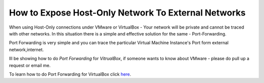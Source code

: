 How to Expose Host-Only Network To External Networks
==============

When using Host-Only connections under VMware or VirtualBox - Your network will be private and cannot be traced with other networks.
In this situation there is a simple and effective solution for the same - Port-Forwarding.

Port Forwarding is very simple and you can trace the particular Virtual Machine Instance's Port form external network,internet.

Ill be showing how to do `Port Forwarding` for `VitrualBox`, if someone wants to know about VMware - please do pull up a request or email me.

To learn how to do Port Forwarding for VirtualBox click `here <https://github.com/dguitarbite/OpenStack-Grizzly-VM-SandBox-Guide/blob/VirtualBox/Port%20Forwarding.rst>`_.
